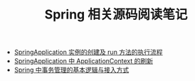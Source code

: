#+TITLE:      Spring 相关源码阅读笔记

+ [[file:spring-application-run.org][SpringApplication 实例的创建及 run 方法的执行流程]]  
+ [[file:spring-application-refresh-context.org][SpringApplication 中 ApplicationContext 的刷新]]
+ [[file:spring-transaction-basic.org][Spring 中事务管理的基本逻辑与接入方式]]

